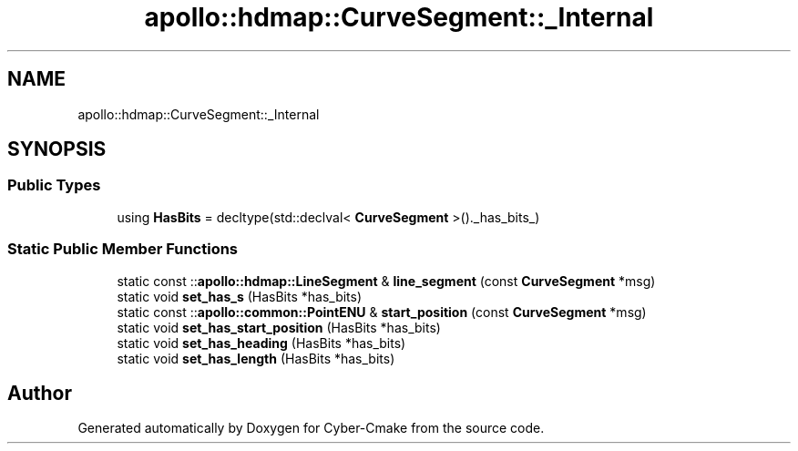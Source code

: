 .TH "apollo::hdmap::CurveSegment::_Internal" 3 "Sun Sep 3 2023" "Version 8.0" "Cyber-Cmake" \" -*- nroff -*-
.ad l
.nh
.SH NAME
apollo::hdmap::CurveSegment::_Internal
.SH SYNOPSIS
.br
.PP
.SS "Public Types"

.in +1c
.ti -1c
.RI "using \fBHasBits\fP = decltype(std::declval< \fBCurveSegment\fP >()\&._has_bits_)"
.br
.in -1c
.SS "Static Public Member Functions"

.in +1c
.ti -1c
.RI "static const ::\fBapollo::hdmap::LineSegment\fP & \fBline_segment\fP (const \fBCurveSegment\fP *msg)"
.br
.ti -1c
.RI "static void \fBset_has_s\fP (HasBits *has_bits)"
.br
.ti -1c
.RI "static const ::\fBapollo::common::PointENU\fP & \fBstart_position\fP (const \fBCurveSegment\fP *msg)"
.br
.ti -1c
.RI "static void \fBset_has_start_position\fP (HasBits *has_bits)"
.br
.ti -1c
.RI "static void \fBset_has_heading\fP (HasBits *has_bits)"
.br
.ti -1c
.RI "static void \fBset_has_length\fP (HasBits *has_bits)"
.br
.in -1c

.SH "Author"
.PP 
Generated automatically by Doxygen for Cyber-Cmake from the source code\&.
